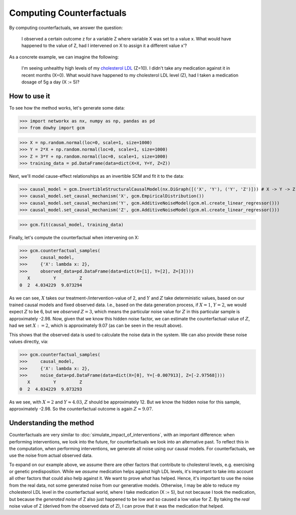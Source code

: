 Computing Counterfactuals
==========================

By computing counterfactuals, we answer the question:

    I observed a certain outcome z for a variable Z where variable X was set to a value x. What
    would have happened to the value of Z, had I intervened on X to assign it a different value x'?

As a concrete example, we can imagine the following:

   I'm seeing unhealthy high levels of my `cholesterol LDL
   <https://www.google.com/search?q=cholesterol+ldl>`_ (Z=10). I didn't take any medication
   against it in recent months (X=0). What would have happened to my cholesterol LDL level (Z),
   had I taken a medication dosage of 5g a day (X := 5)?

How to use it
^^^^^^^^^^^^^^

To see how the method works, let's generate some data:

>>> import networkx as nx, numpy as np, pandas as pd
>>> from dowhy import gcm

>>> X = np.random.normal(loc=0, scale=1, size=1000)
>>> Y = 2*X + np.random.normal(loc=0, scale=1, size=1000)
>>> Z = 3*Y + np.random.normal(loc=0, scale=1, size=1000)
>>> training_data = pd.DataFrame(data=dict(X=X, Y=Y, Z=Z))

Next, we'll model cause-effect relationships as an invertible SCM and fit it to the data:

>>> causal_model = gcm.InvertibleStructuralCausalModel(nx.DiGraph([('X', 'Y'), ('Y', 'Z')])) # X -> Y -> Z
>>> causal_model.set_causal_mechanism('X', gcm.EmpiricalDistribution())
>>> causal_model.set_causal_mechanism('Y', gcm.AdditiveNoiseModel(gcm.ml.create_linear_regressor()))
>>> causal_model.set_causal_mechanism('Z', gcm.AdditiveNoiseModel(gcm.ml.create_linear_regressor()))

>>> gcm.fit(causal_model, training_data)

Finally, let's compute the counterfactual when intervening on X:

>>> gcm.counterfactual_samples(
>>>     causal_model,
>>>     {'X': lambda x: 2},
>>>     observed_data=pd.DataFrame(data=dict(X=[1], Y=[2], Z=[3])))
   X         Y         Z
0  2  4.034229  9.073294

As we can see, :math:`X` takes our treatment-/intervention-value of 2, and :math:`Y` and :math:`Z`
take deterministic values, based on our trained causal models and fixed observed data. I.e., based
on the data generation process, if :math:`X = 1`, :math:`Y = 2`, we would expect :math:`Z` to
be 6, but we *observed* :math:`Z = 3`, which means the particular noise value for :math:`Z` in this
particular sample is approximately -2.98. Now, given that we know this hidden noise factor, we can
estimate the counterfactual value of :math:`Z`, had we set :math:`X := 2`, which is approximately
9.07 (as can be seen in the result above).

This shows that the observed data is used to calculate the noise data in the system. We can also
provide these noise values directly, via:

>>> gcm.counterfactual_samples(
>>>     causal_model,
>>>     {'X': lambda x: 2},
>>>     noise_data=pd.DataFrame(data=dict(X=[0], Y=[-0.007913], Z=[-2.97568])))
   X         Y         Z
0  2  4.034229  9.073293

As we see, with :math:`X = 2` and :math:`Y \approx 4.03`, :math:`Z` should be approximately 12. But
we know the hidden noise for this sample, approximately -2.98. So the counterfactual outcome
is again :math:`Z \approx 9.07`.

Understanding the method
^^^^^^^^^^^^^^^^^^^^^^^^

Counterfactuals are very similar to :doc:`simulate_impact_of_interventions`, with an important
difference: when performing interventions, we look into the future, for counterfactuals we look into
an alternative past. To reflect this in the computation, when performing interventions, we generate
all noise using our causal models. For counterfactuals, we use the noise from actual observed data.

To expand on our example above, we assume there are other factors that contribute to cholesterol
levels, e.g. exercising or genetic predisposition. While we *assume* medication helps against high
LDL levels, it's important to take into account all other factors that could also help against it.
We want to prove *what* has helped. Hence, it's important to use the noise from the real data,
not some generated noise from our generative models. Otherwise, I may be able to reduce my
cholesterol LDL level in the counterfactual world, where I take medication (X := 5), but not because
I took the medication, but because the *generated noise* of Z also just happened to be low and so
caused a low value for Z. By taking the *real* noise value of Z (derived from the observed data of
Z), I can prove that it was the medication that helped.
